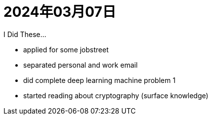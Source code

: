 = 2024年03月07日


I Did These...

* applied for some jobstreet
* separated personal and work email
* did complete deep learning machine problem 1
* started reading about cryptography (surface knowledge)
